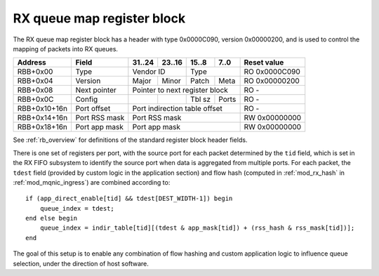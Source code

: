 .. _rb_rx_queue_map:

===========================
RX queue map register block
===========================

The RX queue map register block has a header with type 0x0000C090, version 0x00000200, and is used to control the mapping of packets into RX queues.

.. table::

    ============  =============  ======  ======  ======  ======  =============
    Address       Field          31..24  23..16  15..8   7..0    Reset value
    ============  =============  ======  ======  ======  ======  =============
    RBB+0x00      Type           Vendor ID       Type            RO 0x0000C090
    ------------  -------------  --------------  --------------  -------------
    RBB+0x04      Version        Major   Minor   Patch   Meta    RO 0x00000200
    ------------  -------------  ------  ------  ------  ------  -------------
    RBB+0x08      Next pointer   Pointer to next register block  RO -
    ------------  -------------  ------------------------------  -------------
    RBB+0x0C      Config                         Tbl sz  Ports   RO -
    ------------  -------------  ------  ------  ------  ------  -------------
    RBB+0x10+16n  Port offset    Port indirection table offset   RO -
    ------------  -------------  ------------------------------  -------------
    RBB+0x14+16n  Port RSS mask  Port RSS mask                   RW 0x00000000
    ------------  -------------  ------------------------------  -------------
    RBB+0x18+16n  Port app mask  Port app mask                   RW 0x00000000
    ============  =============  ==============================  =============

See :ref:`rb_overview` for definitions of the standard register block header fields.

There is one set of registers per port, with the source port for each packet determined by the ``tid`` field, which is set in the RX FIFO subsystem to identify the source port when data is aggregated from multiple ports.  For each packet, the ``tdest`` field (provided by custom logic in the application section) and flow hash (computed in :ref:`mod_rx_hash` in :ref:`mod_mqnic_ingress`) are combined according to::

    if (app_direct_enable[tid] && tdest[DEST_WIDTH-1]) begin
        queue_index = tdest;
    end else begin
        queue_index = indir_table[tid][(tdest & app_mask[tid]) + (rss_hash & rss_mask[tid])];
    end

The goal of this setup is to enable any combination of flow hashing and custom application logic to influence queue selection, under the direction of host software.

.. object:: Config

    The port count field contains information about the queue mapping configuration.  The ports field contains the number of ports, while the table size field contains the log of the number of entries in the indirection table.

    .. table::

        ========  ======  ======  ======  ======  =============
        Address   31..24  23..16  15..8   7..0    Reset value
        ========  ======  ======  ======  ======  =============
        RBB+0x0C                  Tbl sz  Ports   RO -
        ========  ======  ======  ======  ======  =============

.. object:: Port indirection table offset

    The port indirection table offset field contains the offset to the start of the indirection table region, relative to the start of the current region.  The indirection table itself is an array of 32-bit words, which should be loaded with the

    .. table::

        ============  ======  ======  ======  ======  =============
        Address       31..24  23..16  15..8   7..0    Reset value
        ============  ======  ======  ======  ======  =============
        RBB+0x10+16n  Port indirection table offset   RO -
        ============  ==============================  =============

.. object:: Port RSS mask

    The port RSS mask field contains a mask value to select a portion of the RSS flow hash.

    .. table::

        ============  ======  ======  ======  ======  =============
        Address       31..24  23..16  15..8   7..0    Reset value
        ============  ======  ======  ======  ======  =============
        RBB+0x14+16n  Port RSS mask                   RW 0x00000000
        ============  ==============================  =============

.. object:: Port app mask

    The port app mask field contains a mask value to select a portion of the application-provided ``tdest`` value.  Bit 31 of this register controls the application section's ability to directly select a destination queue.  If bit 31 is set, the application section can set the MSB of ``tdest`` to pass through the rest of ``tdest`` without modification.

    .. table::

        ============  ======  ======  ======  ======  =============
        Address       31..24  23..16  15..8   7..0    Reset value
        ============  ======  ======  ======  ======  =============
        RBB+0x18+16n  Port app mask                   RW 0x00000000
        ============  ==============================  =============
